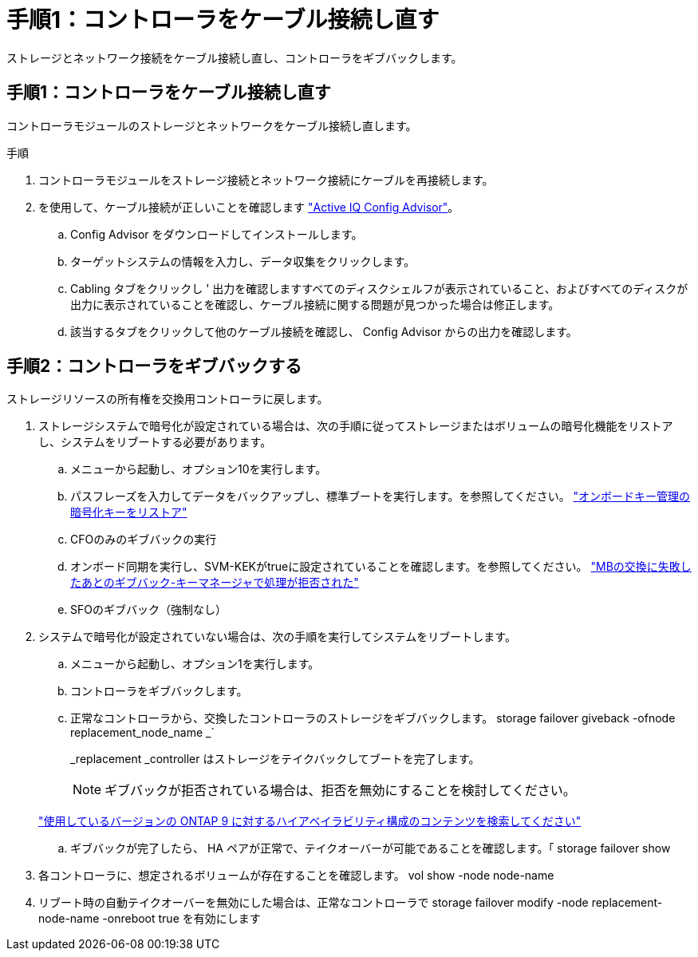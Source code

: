 = 手順1：コントローラをケーブル接続し直す
:allow-uri-read: 


ストレージとネットワーク接続をケーブル接続し直し、コントローラをギブバックします。



== 手順1：コントローラをケーブル接続し直す

コントローラモジュールのストレージとネットワークをケーブル接続し直します。

.手順
. コントローラモジュールをストレージ接続とネットワーク接続にケーブルを再接続します。
. を使用して、ケーブル接続が正しいことを確認します https://mysupport.netapp.com/site/tools/tool-eula/activeiq-configadvisor["Active IQ Config Advisor"]。
+
.. Config Advisor をダウンロードしてインストールします。
.. ターゲットシステムの情報を入力し、データ収集をクリックします。
.. Cabling タブをクリックし ' 出力を確認しますすべてのディスクシェルフが表示されていること、およびすべてのディスクが出力に表示されていることを確認し、ケーブル接続に関する問題が見つかった場合は修正します。
.. 該当するタブをクリックして他のケーブル接続を確認し、 Config Advisor からの出力を確認します。






== 手順2：コントローラをギブバックする

ストレージリソースの所有権を交換用コントローラに戻します。

. ストレージシステムで暗号化が設定されている場合は、次の手順に従ってストレージまたはボリュームの暗号化機能をリストアし、システムをリブートする必要があります。
+
.. メニューから起動し、オプション10を実行します。
.. パスフレーズを入力してデータをバックアップし、標準ブートを実行します。を参照してください。 https://kb.netapp.com/on-prem/ontap/DM/Encryption/Encryption-KBs/Restore_onboard_key_management_encryption_keys["オンボードキー管理の暗号化キーをリストア"]
.. CFOのみのギブバックの実行
.. オンボード同期を実行し、SVM-KEKがtrueに設定されていることを確認します。を参照してください。 https://kb.netapp.com/on-prem/ontap/DM/Encryption/Encryption-KBs/Onboard_keymanager_sync_fails_after_motherboard_replacement["MBの交換に失敗したあとのギブバック-キーマネージャで処理が拒否された"]
.. SFOのギブバック（強制なし）


. システムで暗号化が設定されていない場合は、次の手順を実行してシステムをリブートします。
+
.. メニューから起動し、オプション1を実行します。
.. コントローラをギブバックします。
.. 正常なコントローラから、交換したコントローラのストレージをギブバックします。 storage failover giveback -ofnode replacement_node_name _`
+
_replacement _controller はストレージをテイクバックしてブートを完了します。

+

NOTE: ギブバックが拒否されている場合は、拒否を無効にすることを検討してください。

+
http://mysupport.netapp.com/documentation/productlibrary/index.html?productID=62286["使用しているバージョンの ONTAP 9 に対するハイアベイラビリティ構成のコンテンツを検索してください"]

.. ギブバックが完了したら、 HA ペアが正常で、テイクオーバーが可能であることを確認します。「 storage failover show


. 各コントローラに、想定されるボリュームが存在することを確認します。 vol show -node node-name
. リブート時の自動テイクオーバーを無効にした場合は、正常なコントローラで storage failover modify -node replacement-node-name -onreboot true を有効にします

